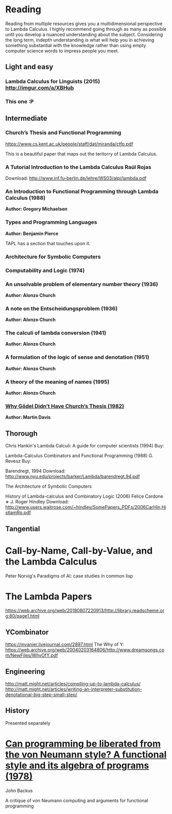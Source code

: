 * Reading

Reading from multiple resources gives you a multidimensional
perspective to Lambda Calculus. I highly recommend going through as
many as possible until you develop a nuanced understanding about the
subject. Considering the long term, indepth understanding is what will
help you in achieving something substantial with the knowledge rather
than using empty computer science words to impress people you meet.
  
** Light and easy
   
*** Lambda Calculus for Linguists (2015) http://imgur.com/a/XBHub
    
*** This one :P
   
** Intermediate

*** Church’s Thesis and Functional Programming
https://www.cs.kent.ac.uk/people/staff/dat/miranda/ctfp.pdf

This is a beautiful paper that maps out the teritorry of Lambda Calculus.

*** A Tutorial Introduction to the Lambda Calculus Raúl Rojas
Download: http://www.inf.fu-berlin.de/lehre/WS03/alpi/lambda.pdf

*** An Introduction to Functional Programming through Lambda Calculus (1988)
*Author: Gregory Michaelson*

*** Types and Programming Languages
*Author: Benjamin Pierce*

TAPL has a section that touches upon it.

*** Architecture for Symbolic Computers
    
*** Computability and Logic (1974)
    
*** An unsolvable problem of elementary number  theory (1936)
*Author: Alonzo Church*

*** A note on the Entscheidungsproblem (1936)
*Author: Alonzo Church*

*** The calculi of lambda conversion (1941)
*Author: Alonzo Church*

*** A formulation of the logic of sense and denotation  (1951)
*Author: Alonzo Church*

*** A theory of the meaning of names (1995)
*Author: Alonzo Church*

*** [[https://web.archive.org/web/*/https://core.ac.uk/download/pdf/82536710.pdf][Why Gödel Didn’t Have Church’s Thesis (1982)]]
*Author: Martin Davis*

** Thorough
  
Chris Hankin's Lambda Calculi: A guide for computer scientists (1994)
Buy: 

Lambda-Calculus Combinators and Functional Programming (1988)
G. Revesz
Buy: 

Barendregt, 1994
Download: http://www.nyu.edu/projects/barker/Lambda/barendregt.94.pdf

The Architecture of Symbolic Computers

History of Lambda-calculus and Combinatory Logic (2006)
Felice Cardone ∗ J. Roger Hindley
Download: http://www.users.waitrose.com/~hindley/SomePapers_PDFs/2006CarHin,HistlamRp.pdf


** Tangential


* Call-by-Name, Call-by-Value, and the Lambda Calculus

Peter Norvig's Paradigms of AI: case studies in common lisp

* The Lambda Papers
https://web.archive.org/web/20180807220913/http://library.readscheme.org:80/page1.html

** YCombinator
https://mvanier.livejournal.com/2897.html
The Why of Y: https://web.archive.org/web/20040203164806/http://www.dreamsongs.com/NewFiles/WhyOfY.pdf

** Engineering
http://matt.might.net/articles/compiling-up-to-lambda-calculus/
http://matt.might.net/articles/writing-an-interpreter-substitution-denotational-big-step-small-step/

** History
   
Presented separately

* [[https://web.archive.org/web/20190427190611/https://dl.acm.org/ft_gateway.cfm?id=1283933&type=pdf][Can programming be liberated from the von Neumann style? A functional style and its algebra of programs (1978)]]
John Backus

A critique of von Neumann computing and arguments for functional programming
